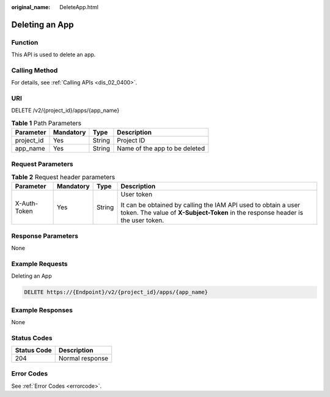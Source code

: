 :original_name: DeleteApp.html

.. _DeleteApp:

Deleting an App
===============

Function
--------

This API is used to delete an app.

Calling Method
--------------

For details, see :ref:`Calling APIs <dis_02_0400>`.

URI
---

DELETE /v2/{project_id}/apps/{app_name}

.. table:: **Table 1** Path Parameters

   ========== ========= ====== =============================
   Parameter  Mandatory Type   Description
   ========== ========= ====== =============================
   project_id Yes       String Project ID
   app_name   Yes       String Name of the app to be deleted
   ========== ========= ====== =============================

Request Parameters
------------------

.. table:: **Table 2** Request header parameters

   +-----------------+-----------------+-----------------+---------------------------------------------------------------------------------------------------------------------------------------------------+
   | Parameter       | Mandatory       | Type            | Description                                                                                                                                       |
   +=================+=================+=================+===================================================================================================================================================+
   | X-Auth-Token    | Yes             | String          | User token                                                                                                                                        |
   |                 |                 |                 |                                                                                                                                                   |
   |                 |                 |                 | It can be obtained by calling the IAM API used to obtain a user token. The value of **X-Subject-Token** in the response header is the user token. |
   +-----------------+-----------------+-----------------+---------------------------------------------------------------------------------------------------------------------------------------------------+

Response Parameters
-------------------

None

Example Requests
----------------

Deleting an App

.. code-block:: text

   DELETE https://{Endpoint}/v2/{project_id}/apps/{app_name}

Example Responses
-----------------

None

Status Codes
------------

=========== ===============
Status Code Description
=========== ===============
204         Normal response
=========== ===============

Error Codes
-----------

See :ref:`Error Codes <errorcode>`.
